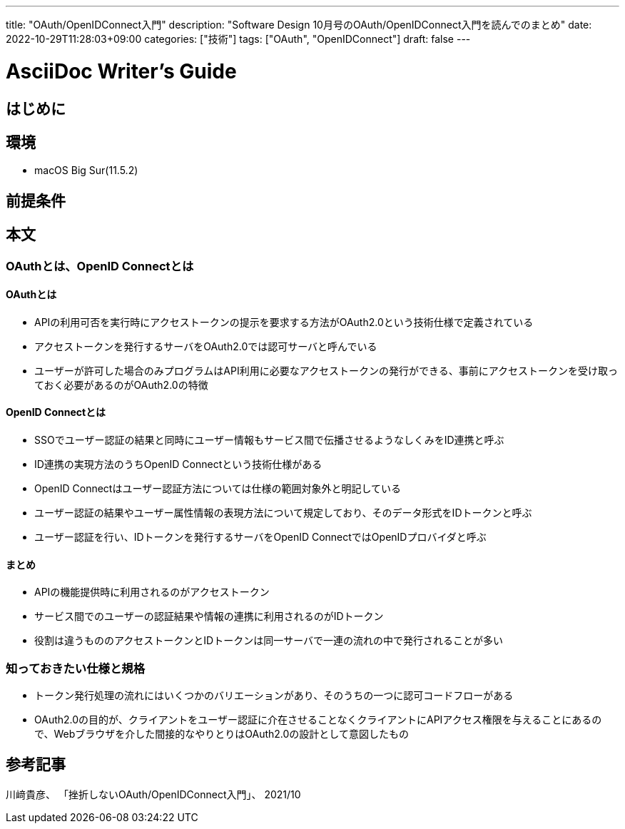 ---
title: "OAuth/OpenIDConnect入門"
description: "Software Design 10月号のOAuth/OpenIDConnect入門を読んでのまとめ"
date: 2022-10-29T11:28:03+09:00
categories: ["技術"]
tags: ["OAuth", "OpenIDConnect"]
draft: false
---

= AsciiDoc Writer's Guide
:toc:

== はじめに

== 環境

* macOS Big Sur(11.5.2)

== 前提条件

== 本文

=== OAuthとは、OpenID Connectとは
==== OAuthとは
- APIの利用可否を実行時にアクセストークンの提示を要求する方法がOAuth2.0という技術仕様で定義されている
- アクセストークンを発行するサーバをOAuth2.0では認可サーバと呼んでいる
- ユーザーが許可した場合のみプログラムはAPI利用に必要なアクセストークンの発行ができる、事前にアクセストークンを受け取っておく必要があるのがOAuth2.0の特徴

==== OpenID Connectとは
- SSOでユーザー認証の結果と同時にユーザー情報もサービス間で伝播させるようなしくみをID連携と呼ぶ
- ID連携の実現方法のうちOpenID Connectという技術仕様がある
- OpenID Connectはユーザー認証方法については仕様の範囲対象外と明記している
- ユーザー認証の結果やユーザー属性情報の表現方法について規定しており、そのデータ形式をIDトークンと呼ぶ
- ユーザー認証を行い、IDトークンを発行するサーバをOpenID ConnectではOpenIDプロバイダと呼ぶ

==== まとめ
- APIの機能提供時に利用されるのがアクセストークン
- サービス間でのユーザーの認証結果や情報の連携に利用されるのがIDトークン
- 役割は違うもののアクセストークンとIDトークンは同一サーバで一連の流れの中で発行されることが多い

=== 知っておきたい仕様と規格
- トークン発行処理の流れにはいくつかのバリエーションがあり、そのうちの一つに認可コードフローがある
- OAuth2.0の目的が、クライアントをユーザー認証に介在させることなくクライアントにAPIアクセス権限を与えることにあるので、Webブラウザを介した間接的なやりとりはOAuth2.0の設計として意図したもの


== 参考記事

川﨑貴彦、 「挫折しないOAuth/OpenIDConnect入門」、 2021/10